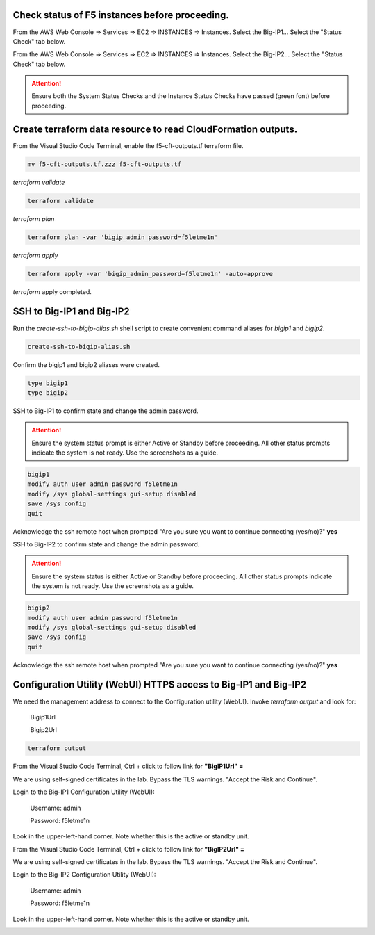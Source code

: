 Check status of F5 instances before proceeding.
-----------------------------------------------

From the AWS Web Console => Services => EC2 => INSTANCES => Instances. Select the Big-IP1... Select the "Status Check" tab below.

.. image:: ./images/1_aws_console_ec2_bigip_status_check.png
  :scale: 50%

From the AWS Web Console => Services => EC2 => INSTANCES => Instances. Select the Big-IP2... Select the "Status Check" tab below.

.. image:: ./images/2_aws_console_ec2_bigip_status_check2.png
  :scale: 50%

.. attention::

   Ensure both the System Status Checks and the Instance Status Checks have passed (green font) before proceeding.

Create terraform data resource to read CloudFormation outputs.
--------------------------------------------------------------

From the Visual Studio Code Terminal, enable the f5-cft-outputs.tf terraform file.

.. code-block:: bash

   mv f5-cft-outputs.tf.zzz f5-cft-outputs.tf

.. image:: ./images/3_vscode_mv_f5_cft_outputs_zzz_to_tf.png
  :scale: 50%

`terraform validate`

.. code-block:: bash

   terraform validate

.. image:: ./images/5_vscode_terraform_validate.png
  :scale: 50%

`terraform plan`

.. code-block:: bash

   terraform plan -var 'bigip_admin_password=f5letme1n'

.. image:: ./images/6_vscode_terraform_plan.png
  :scale: 50%

`terraform apply`

.. code-block:: bash

   terraform apply -var 'bigip_admin_password=f5letme1n' -auto-approve

.. image:: ./images/7_vscode_terraform_apply.png
  :scale: 50%

`terraform` apply completed.

.. image:: ./images/8_vscode_terraform_apply_complete.png
  :scale: 50%

SSH to Big-IP1 and Big-IP2
--------------------------
Run the `create-ssh-to-bigip-alias.sh` shell script to create convenient command aliases for `bigip1` and `bigip2`.

.. code-block:: bash

   create-ssh-to-bigip-alias.sh

.. image:: ./images/9_create_ssh_to_bigip_alias.png
  :scale: 50%

Confirm the bigip1 and bigip2 aliases were created.

.. code-block:: bash

   type bigip1
   type bigip2

.. image:: ./images/10_type_bigip_alias.png
  :scale: 50%

SSH to Big-IP1 to confirm state and change the admin password.

.. attention::

   Ensure the system status prompt is either Active or Standby before proceeding. All other status prompts indicate the system is not ready. Use the screenshots as a guide.

.. code-block:: bash

   bigip1
   modify auth user admin password f5letme1n
   modify /sys global-settings gui-setup disabled
   save /sys config
   quit

Acknowledge the ssh remote host when prompted "Are you sure you want to continue connecting (yes/no)?" **yes**
   
.. image:: ./images/11_bigip1_confirm_state.png
  :scale: 50%

.. image:: ./images/12_bigip1_modify_auth.png
  :scale: 50%

SSH to Big-IP2 to confirm state and change the admin password.

.. attention::

   Ensure the system status is either Active or Standby before proceeding. All other status prompts indicate the system is not ready. Use the screenshots as a guide.

.. code-block:: bash

   bigip2
   modify auth user admin password f5letme1n
   modify /sys global-settings gui-setup disabled
   save /sys config
   quit

Acknowledge the ssh remote host when prompted "Are you sure you want to continue connecting (yes/no)?" **yes**

.. image:: ./images/13_bigip2_modify_auth.png
  :scale: 50%

Configuration Utility (WebUI) HTTPS access to Big-IP1 and Big-IP2
-----------------------------------------------------------------
We need the management address to connect to the Configuration utility (WebUI). Invoke `terraform output` and look for:

  Bigip1Url
  
  Bigip2Url

.. code-block:: bash

   terraform output

.. image:: ./images/14_terraform_output_cft.png
  :scale: 50%

From the Visual Studio Code Terminal, Ctrl + click to follow link for **"BigIP1Url" =** 

.. image:: ./images/16_bigip1_url.png
  :scale: 50%

We are using self-signed certificates in the lab. Bypass the TLS warnings. "Accept the Risk and Continue".

.. image:: ./images/17_bigip1_bypass_tls_warning.png
  :scale: 50%

Login to the Big-IP1 Configuration Utility (WebUI):

  Username: admin

  Password: f5letme1n

.. image:: ./images/18_bigip1_login.png
  :scale: 50%

Look in the upper-left-hand corner. Note whether this is the active or standby unit.

.. image:: ./images/18a_bigip1_login_active.png
  :scale: 50%

From the Visual Studio Code Terminal, Ctrl + click to follow link for **"BigIP2Url" =** 

.. image:: ./images/19_bigip2_url.png
  :scale: 50%

We are using self-signed certificates in the lab. Bypass the TLS warnings. "Accept the Risk and Continue".

.. image:: ./images/20_bigip2_bypass_tls_warning.png
  :scale: 50%

Login to the Big-IP2 Configuration Utility (WebUI):

  Username: admin
  
  Password: f5letme1n

.. image:: ./images/21_bigip2_login.png
  :scale: 50%

Look in the upper-left-hand corner. Note whether this is the active or standby unit.

.. image:: ./images/21a_bigip2_login_active.png
  :scale: 50%